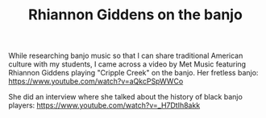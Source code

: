 #+TITLE: Rhiannon Giddens on the banjo
While researching banjo music so that I can share traditional American culture with my students, I came across a video by Met Music featuring Rhiannon Giddens playing "Cripple Creek" on the banjo.  Her fretless banjo: https://www.youtube.com/watch?v=aQkcPSpWWCo

She did an interview where she talked about the history of black banjo players: https://www.youtube.com/watch?v=_H7DtIh8akk
